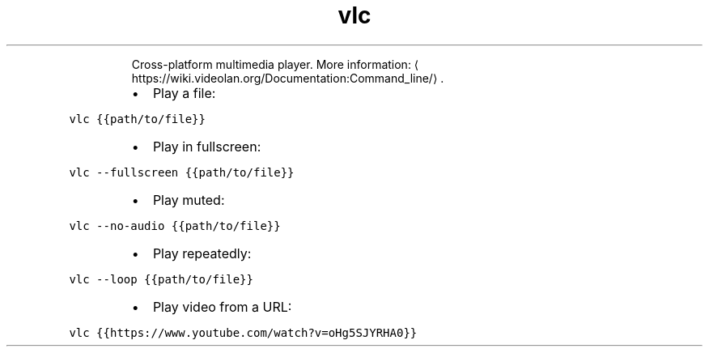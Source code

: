 .TH vlc
.PP
.RS
Cross\-platform multimedia player.
More information: \[la]https://wiki.videolan.org/Documentation:Command_line/\[ra]\&.
.RE
.RS
.IP \(bu 2
Play a file:
.RE
.PP
\fB\fCvlc {{path/to/file}}\fR
.RS
.IP \(bu 2
Play in fullscreen:
.RE
.PP
\fB\fCvlc \-\-fullscreen {{path/to/file}}\fR
.RS
.IP \(bu 2
Play muted:
.RE
.PP
\fB\fCvlc \-\-no\-audio {{path/to/file}}\fR
.RS
.IP \(bu 2
Play repeatedly:
.RE
.PP
\fB\fCvlc \-\-loop {{path/to/file}}\fR
.RS
.IP \(bu 2
Play video from a URL:
.RE
.PP
\fB\fCvlc {{https://www.youtube.com/watch?v=oHg5SJYRHA0}}\fR
